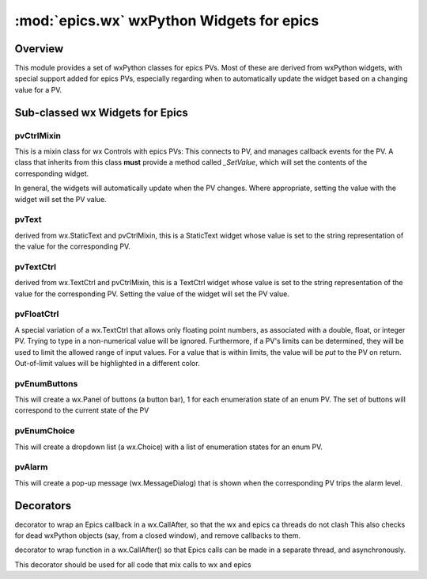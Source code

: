 ============================================
:mod:`epics.wx`   wxPython Widgets for epics
============================================

Overview
========

.. module:: wx
   :synopsis: wxPython objects for epics

This module provides a set of wxPython classes for epics PVs. Most of these are
derived from wxPython widgets, with special support added for epics PVs,
especially regarding when to automatically update the widget based on a
changing value for a PV.

        
..  _wx-functions-label:

Sub-classed wx Widgets for Epics
=================================

pvCtrlMixin
~~~~~~~~~~~~

.. class:: pvCtrlMixin(parent, pvname=None, font=None, fg=None, bg=None, **kw)

   This is a mixin class for wx Controls with epics PVs:  This connects to
   PV, and manages callback events for the PV.   A class that inherits from
   this class **must** provide a method called `_SetValue`, which will set
   the contents of the corresponding widget.

   In general, the widgets will automatically update when the PV
   changes. Where appropriate, setting the value with the widget will set
   the PV value.

pvText       
~~~~~~~~

.. class:: pvText(parent, pvname=None, font=None, fg=None, bg=None, **kw)

    derived from wx.StaticText  and pvCtrlMixin, this is a StaticText
    widget whose value is set to the string representation of the value for
    the corresponding PV.


pvTextCtrl   
~~~~~~~~~~~

.. class:: pvTextCtrl(parent, pvname=None, font=None, fg=None, bg=None, **kw)

    derived from wx.TextCtrl and pvCtrlMixin, this is a TextCtrl widget
    whose value is set to the string representation of the value for the
    corresponding PV.  Setting the value of the widget will set the PV
    value. 


pvFloatCtrl  
~~~~~~~~~~~

.. class:: pvFloatCtrl(parent, pvname=None, font=None, fg=None, bg=None, **kw)

    A special variation of a wx.TextCtrl that allows only floating point
    numbers, as associated with a double, float, or integer PV.  Trying to
    type in a non-numerical value will be ignored.  Furthermore, if a PV's
    limits can be determined, they will be used to limit the allowed range
    of input values.  For a value that is within limits, the value will be
    `put` to the PV on return.  Out-of-limit values will be highlighted in
    a different color.


pvEnumButtons
~~~~~~~~~~~~~~~~~~

.. class:: pvEnumButtons(parent, pvname=None, font=None, fg=None, bg=None, **kw)

   This will create a wx.Panel of buttons (a button bar), 1 for each
   enumeration state of an enum PV.  The set of buttons will correspond to
   the current state of the PV


pvEnumChoice 
~~~~~~~~~~~~~~~~~~

.. class:: pvEnumChoice(parent, pvname=None, font=None, fg=None, bg=None, **kw)

   This will create a dropdown list (a wx.Choice) with a list of enumeration
   states for an enum PV.  


pvAlarm   
~~~~~~~~~~

.. class:: pvAlarm(parent, pvname=None, font=None, fg=None, bg=None, trip_point=None, **kw)

    This will create a pop-up message (wx.MessageDialog) that is shown when
    the corresponding PV trips the alarm level.

Decorators
==========

.. function:: DelayedEpicsCallback

decorator to wrap an Epics callback in a wx.CallAfter,
so that the wx and epics ca threads do not clash
This also checks for dead wxPython objects (say, from a
closed window), and remove callbacks to them.

..  function::  EpicsFunction

decorator to wrap function in a wx.CallAfter() so that
Epics calls can be made in a separate thread, and asynchronously.

This decorator should be used for all code that mix calls to wx and epics    

